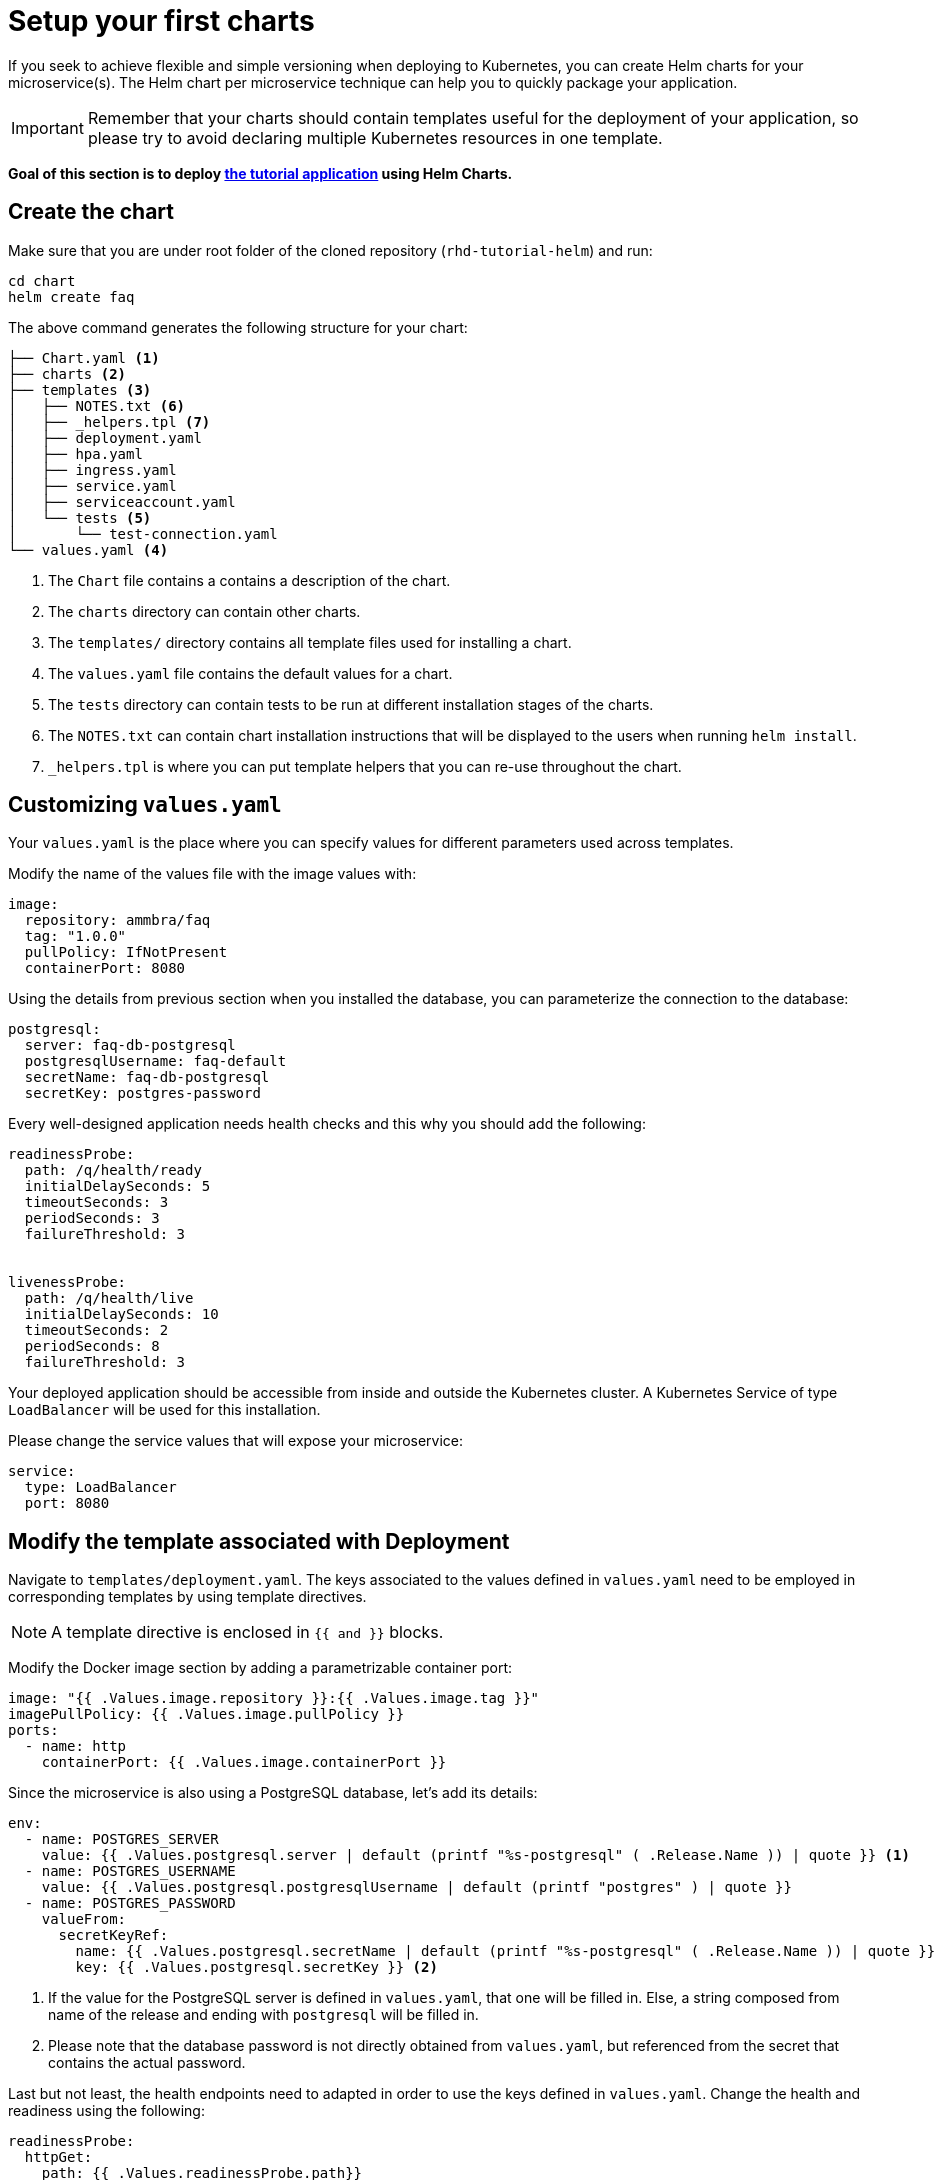 = Setup your first charts

If you seek to achieve flexible and simple versioning when deploying to Kubernetes, you can create Helm charts for your microservice(s).
The Helm chart per microservice technique can help you to quickly package your application.

IMPORTANT: Remember that your charts should contain templates useful for the deployment of your application, so please try to avoid declaring multiple Kubernetes resources in one template.

**Goal of this section is to deploy  https://github.com/redhat-developer-demos/rhd-tutorial-helm.git[the tutorial application] using Helm Charts.**

== Create the chart

Make sure that you are under root folder of the cloned repository (`rhd-tutorial-helm`) and run:

[.console-input]
[source,bash,subs="attributes+,+macros"]
----
cd chart
helm create faq
----

The above command generates the following structure for your chart:

[.console-input]
[source,bash,subs="attributes+,+macros"]
----
├── Chart.yaml <1>
├── charts <2>
├── templates <3> 
│   ├── NOTES.txt <6>
│   ├── _helpers.tpl <7> 
│   ├── deployment.yaml
│   ├── hpa.yaml
│   ├── ingress.yaml
│   ├── service.yaml
│   ├── serviceaccount.yaml
│   └── tests <5>
│       └── test-connection.yaml 
└── values.yaml <4>
----
 
<1> The `Chart` file contains a contains a description of the chart.
<2> The `charts` directory can contain other charts.
<3> The `templates/` directory contains all template files used for installing a chart.
<4> The `values.yaml` file contains the default values for a chart.
<5> The `tests` directory can contain tests to be run at different installation stages of the charts.
<6> The `NOTES.txt` can contain chart installation instructions that will be displayed to the users when running `helm install`.
<7> `_helpers.tpl` is where you can put template helpers that you can re-use throughout the chart.

== Customizing `values.yaml`

Your `values.yaml` is the place where you can specify values for different parameters used across templates.

Modify the name of the values file with the image values with:

[.console-input]
[source, yaml,subs="attributes+,+macros"]
----
image:
  repository: ammbra/faq
  tag: "1.0.0"
  pullPolicy: IfNotPresent
  containerPort: 8080
----

Using the details from previous section when you installed the database, you can parameterize the connection to the database:

[.console-input]
[source, yaml, subs="normal,attributes"]
----
postgresql:
  server: faq-db-postgresql
  postgresqlUsername: faq-default
  secretName: faq-db-postgresql
  secretKey: postgres-password
----

Every well-designed application needs health checks and this why you should add the following:

[.console-input]
[source, yaml,subs="attributes+,+macros"]
----
readinessProbe:
  path: /q/health/ready
  initialDelaySeconds: 5
  timeoutSeconds: 3
  periodSeconds: 3
  failureThreshold: 3


livenessProbe:
  path: /q/health/live
  initialDelaySeconds: 10
  timeoutSeconds: 2
  periodSeconds: 8
  failureThreshold: 3
----

Your deployed application should be accessible from inside and outside the Kubernetes cluster.
A Kubernetes Service of type `LoadBalancer` will be used for this installation.

Please change the service values that will expose your microservice:

[.console-input]
[source, yaml,subs="attributes+,+macros"]
----
service:
  type: LoadBalancer
  port: 8080
----

== Modify the template associated with Deployment

Navigate to `templates/deployment.yaml`.
The keys associated to the values defined in `values.yaml` need to be employed in corresponding templates by using template directives.

NOTE: A template directive is enclosed in `{{ and }}` blocks.


Modify the Docker image section by adding a parametrizable container port:

[.console-input]
[source, yaml,subs="attributes+,+macros"]
----
image: "{{ .Values.image.repository }}:{{ .Values.image.tag }}"
imagePullPolicy: {{ .Values.image.pullPolicy }}
ports:
  - name: http 
    containerPort: {{ .Values.image.containerPort }}
----

Since the microservice is also using a PostgreSQL database, let's add its details:

[.console-input]
[source, yaml,subs="attributes+,+macros"]
----
env:
  - name: POSTGRES_SERVER
    value: {{ .Values.postgresql.server | default (printf "%s-postgresql" ( .Release.Name )) | quote }} <1>
  - name: POSTGRES_USERNAME
    value: {{ .Values.postgresql.postgresqlUsername | default (printf "postgres" ) | quote }}
  - name: POSTGRES_PASSWORD
    valueFrom:
      secretKeyRef:
        name: {{ .Values.postgresql.secretName | default (printf "%s-postgresql" ( .Release.Name )) | quote }}
        key: {{ .Values.postgresql.secretKey }} <2>
----

<1> If the value for the PostgreSQL server is defined in `values.yaml`, that one will be filled in.
 Else, a string composed from name of the release and ending with `postgresql` will be filled in.

<2> Please note that the database password is not directly obtained from `values.yaml`, but referenced from the secret that contains the actual password.

Last but not least, the health endpoints need to adapted in order to use the keys defined in `values.yaml`.
Change the health and readiness using the following:

[.console-input]
[source, yaml, subs="normal,attributes"]
----
readinessProbe:
  httpGet:
    path: {{ .Values.readinessProbe.path}}
    port: {{ .Values.service.port }}
  initialDelaySeconds: {{ .Values.readinessProbe.initialDelaySeconds}}
  timeoutSeconds: {{ .Values.readinessProbe.timeoutSeconds}}
  periodSeconds: {{ .Values.readinessProbe.periodSeconds}}
  failureThreshold: {{ .Values.readinessProbe.failureThreshold }}
livenessProbe:
  httpGet:
    path: {{ .Values.livenessProbe.path}}
    port: {{ .Values.service.port }}
  initialDelaySeconds: {{ .Values.livenessProbe.initialDelaySeconds}}
  timeoutSeconds: {{ .Values.livenessProbe.timeoutSeconds}}
  periodSeconds: {{ .Values.livenessProbe.periodSeconds }}
  failureThreshold: {{ .Values.livenessProbe.failureThreshold}}
----

== Deploy the modified charts

Now simply install your charts using:

[.console-input]
[source, bash, subs="attributes+,+macros"]
----
helm install simple ./chart/faq 
----

Check the status of your installation and get the details by running:

[.console-input]
[source, bash, subs="attributes+,+macros"]
----
helm status simple <1> 
helm get all simple <2> 
kubectl get svc/simple-faq <3>
----

<1> Check if your installation was successful or not.
<2> Get information about resources deployed.
<3> Get the URL to access your application.

If you deployed locally, go in a browser window and copy-paste http://localhost:8080/ask

*Congratulations*, you can now see the frequently asked questions!

